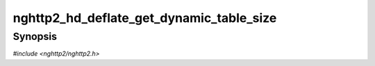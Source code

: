 
nghttp2_hd_deflate_get_dynamic_table_size
=========================================

Synopsis
--------

*#include <nghttp2/nghttp2.h>*

.. function:: size_t nghttp2_hd_deflate_get_dynamic_table_size(nghttp2_hd_deflater *deflater)

    
    Returns the used dynamic table size, including the overhead 32
    bytes per entry described in RFC 7541.
